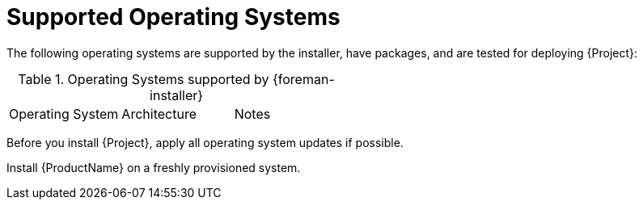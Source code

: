 [id="supported-operating-systems_{context}"]
= Supported Operating Systems

ifdef::satellite[]
You can install the operating system from a disc, local ISO image, kickstart, or any other method that Red{nbsp}Hat supports.
Red{nbsp}Hat {ProductName} is supported on the latest versions of {RHEL} 8, and {RHEL} 7 Server that are available at the time when {ProductName} is installed.
Previous versions of {RHEL} including EUS or z-stream are not supported.
endif::[]

ifdef::foreman-el,foreman-deb,katello[]
You can install the operating system from a disc, local ISO image, or kickstart.
endif::[]

The following operating systems are supported by the installer, have packages, and are tested for deploying {Project}:

.Operating Systems supported by {foreman-installer}
|====
| Operating System | Architecture | Notes
ifdef::foreman-el,katello,orcharhino[]
| {EL} 8 | x86_64 only | EPEL is not supported.
| {EL} 7 | x86_64 only | EPEL is required.
endif::[]
ifdef::satellite[]
| {RHEL} 8 | x86_64 only |
| {RHEL} 7 | x86_64 only |
endif::[]
ifdef::foreman-deb[]
| Debian 10 (Buster) | amd64 |
| Debian 11 (Bullseye) | amd64 |
| Ubuntu 20.04 (Focal) | amd64 |
endif::[]
|====

Before you install {Project}, apply all operating system updates if possible.

ifdef::satellite[]
Red{nbsp}Hat {ProductName} requires a {RHEL} installation with the `@Base` package group with no other package-set modifications, and without third-party configurations or software not directly necessary for the direct operation of the server.
This restriction includes hardening and other non-Red{nbsp}Hat security software.
If you require such software in your infrastructure, install and verify a complete working {ProductName} first, then create a backup of the system before adding any non-Red{nbsp}Hat software.
endif::[]

Install {ProductName} on a freshly provisioned system.

ifdef::satellite[]

ifeval::["{context}" == "{smart-proxy-context}"]
Do not register {SmartProxyServer} to the Red{nbsp}Hat Content Delivery Network (CDN).
endif::[]

Red{nbsp}Hat does not support using the system for anything other than running {ProductName}.
endif::[]
